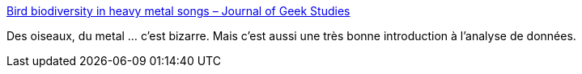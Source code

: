 :jbake-type: post
:jbake-status: published
:jbake-title: Bird biodiversity in heavy metal songs – Journal of Geek Studies
:jbake-tags: metal,nature,musique,data,_mois_sept.,_année_2019
:jbake-date: 2019-09-04
:jbake-depth: ../
:jbake-uri: shaarli/1567610397000.adoc
:jbake-source: https://nicolas-delsaux.hd.free.fr/Shaarli?searchterm=https%3A%2F%2Fjgeekstudies.org%2F2019%2F09%2F01%2Fbird-biodiversity-in-heavy-metal-songs%2F&searchtags=metal+nature+musique+data+_mois_sept.+_ann%C3%A9e_2019
:jbake-style: shaarli

https://jgeekstudies.org/2019/09/01/bird-biodiversity-in-heavy-metal-songs/[Bird biodiversity in heavy metal songs – Journal of Geek Studies]

Des oiseaux, du metal ... c'est bizarre. Mais c'est aussi une très bonne introduction à l'analyse de données.
